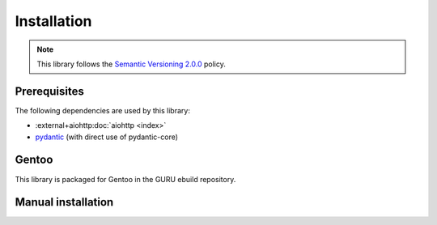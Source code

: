 .. SPDX-FileCopyrightText: 2023 Anna <cyber@sysrq.in>
.. SPDX-License-Identifier: CC0-1.0

Installation
============

.. note::

   This library follows the `Semantic Versioning 2.0.0
   <https://semver.org/spec/v2.0.0.html>`_ policy.

Prerequisites
-------------

The following dependencies are used by this library:

* :external+aiohttp:doc:`aiohttp <index>`
* `pydantic`_ (with direct use of pydantic-core)

.. _pydantic: https://pydantic.dev/

Gentoo
------

This library is packaged for Gentoo in the GURU ebuild repository.

.. prompt:: bash #

   eselect repository enable guru
   emaint sync -r guru
   emerge dev-python/repology-client

Manual installation
-------------------

.. prompt:: bash

   pip install repology-client --user
